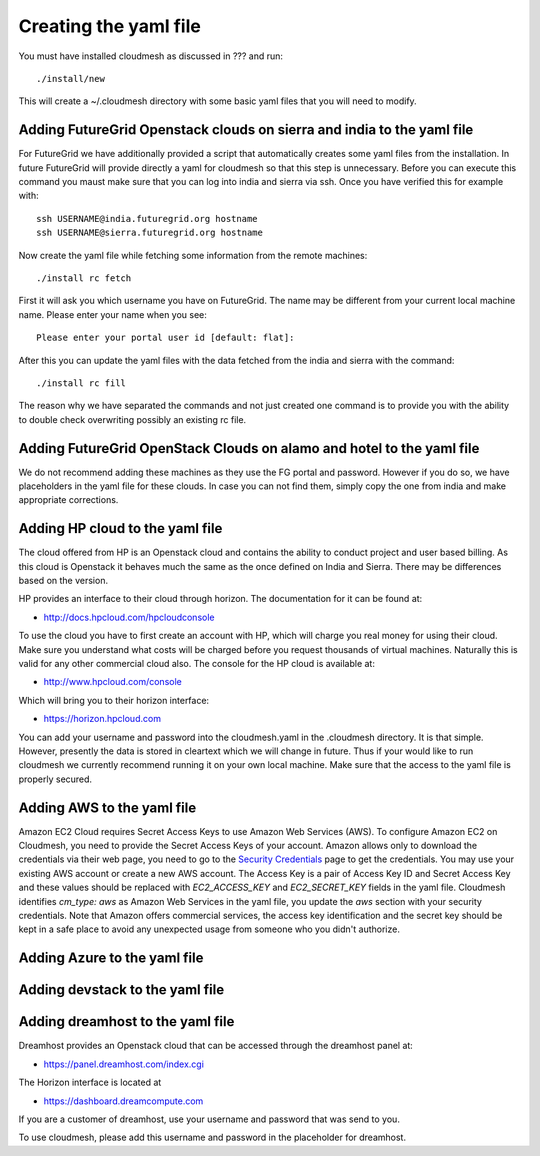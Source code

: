 Creating the yaml file
======================================================================

You must have installed cloudmesh as discussed in ??? and run::

 ./install/new


This will create a ~/.cloudmesh directory with some basic yaml files
that you will need to modify.

Adding FutureGrid Openstack clouds on sierra and india to the yaml file
----------------------------------------------------------------------

For FutureGrid we have additionally provided a script that
automatically creates some yaml files from the installation. In future
FutureGrid will provide directly a yaml for cloudmesh so that this
step is unnecessary. Before you can execute this command you maust
make sure that you can log into india and sierra via ssh. Once you
have verified this for example with::

  ssh USERNAME@india.futuregrid.org hostname
  ssh USERNAME@sierra.futuregrid.org hostname

Now create the yaml file while fetching some information from the
remote machines::

  ./install rc fetch

First it will ask you which username you have on FutureGrid. The name
may be different from your current local machine name. Please enter
your name when you see::


  Please enter your portal user id [default: flat]: 

After this you can update the yaml files with the data fetched from
the india and sierra with the command::

  ./install rc fill

The reason why we have separated the commands and not just created one
command is to provide you with the ability to double check overwriting
possibly an existing rc file.

Adding FutureGrid OpenStack Clouds on alamo and hotel to the yaml file
--------------------------------------------------------------------------

We do not recommend adding these machines as they use the FG portal
and password. However if you do so, we have placeholders in the yaml
file for these clouds. In case you can not find them, simply copy the
one from india and make appropriate corrections.

Adding HP cloud to the yaml file
----------------------------------------------------------------------

The cloud offered from HP is an Openstack cloud and contains the
ability to conduct project and user based billing. As this cloud is
Openstack it behaves much the same as the once defined on India and
Sierra. There may be differences based on the version. 

HP provides an interface to their cloud through horizon. The
documentation for it can be found at:

* http://docs.hpcloud.com/hpcloudconsole

To use the cloud you have to first create an account with HP, which
will charge you real money for using their cloud. Make sure you
understand what costs will be charged before you request thousands of
virtual machines. Naturally this is valid for any other commercial
cloud also. The console for the HP cloud is available at:

* http://www.hpcloud.com/console

Which will bring you to their horizon interface:

* https://horizon.hpcloud.com

You can add your username and password into the cloudmesh.yaml in the
.cloudmesh directory. It is that simple. However, presently the data
is stored in cleartext which we will change in future. Thus if your
would like to run cloudmesh we currently recommend running it on your
own local machine. Make sure that the access to the yaml file is
properly secured.


Adding AWS to the yaml file
----------------------------------------------------------------------

Amazon EC2 Cloud requires Secret Access Keys to use Amazon Web Services (AWS).
To configure Amazon EC2 on Cloudmesh, you need to provide the Secret Access
Keys of your account. Amazon allows only to download the credentials via their
web page, you need to go to the `Security Credentials
<http://console.aws.amazon.com/iam/home?#security_credential>`_ page to get the
credentials. You may use your existing AWS account or create a new AWS account.
The Access Key is a pair of Access Key ID and Secret Access Key and these
values should be replaced with *EC2_ACCESS_KEY* and *EC2_SECRET_KEY* fields in
the yaml file. Cloudmesh identifies *cm_type: aws* as Amazon Web Services in
the yaml file, you update the *aws* section with your security credentials.
Note that Amazon offers commercial services, the access key identification and
the secret key should be kept in a safe place to avoid any unexpected usage
from someone who you didn't authorize. 

Adding Azure to the yaml file
----------------------------------------------------------------------

.. todo:: Hyungro

Adding devstack to the yaml file
----------------------------------------------------------------------

.. todo:: Hyungro

Adding dreamhost to the yaml file
----------------------------------------------------------------------

Dreamhost provides an Openstack cloud that can be accessed through the
dreamhost panel at:

* https://panel.dreamhost.com/index.cgi

The Horizon interface is located at

* https://dashboard.dreamcompute.com

If you are a customer of dreamhost, use your username and
password that was send to you.

To use cloudmesh, please add this username and password in the
placeholder for dreamhost.

